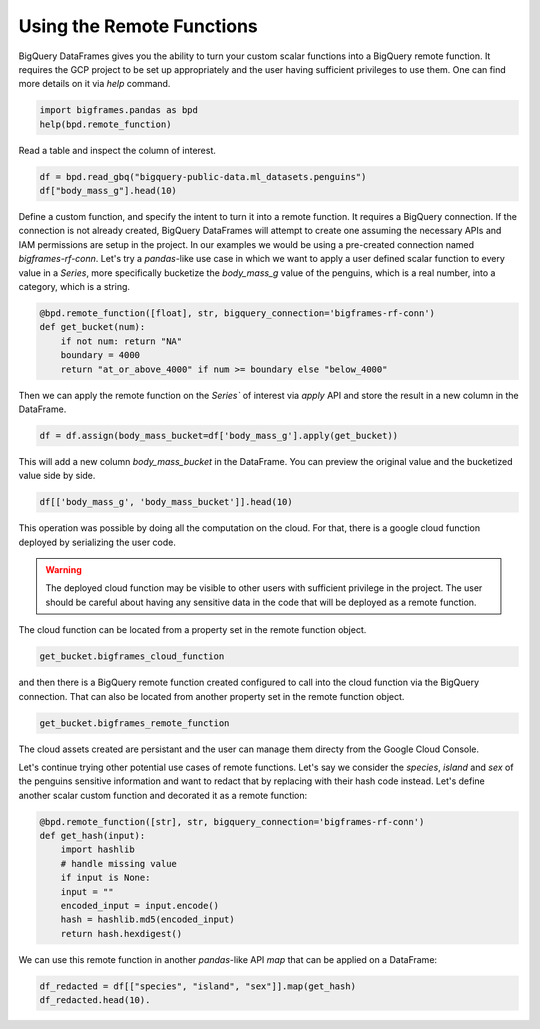 
Using the Remote Functions
==========================

BigQuery DataFrames gives you the ability to turn your custom scalar functions
into a BigQuery remote function. It requires the GCP project to be set up
appropriately and the user having sufficient privileges to use them. One can
find more details on it via `help` command.

.. code-block:: python

    import bigframes.pandas as bpd
    help(bpd.remote_function)

Read a table and inspect the column of interest.

.. code-block:: python

    df = bpd.read_gbq("bigquery-public-data.ml_datasets.penguins")
    df["body_mass_g"].head(10)

Define a custom function, and specify the intent to turn it into a remote
function. It requires a BigQuery connection. If the connection is not already
created, BigQuery DataFrames will attempt to create one assuming the necessary
APIs and IAM permissions are setup in the project. In our examples we would be
using a pre-created connection named `bigframes-rf-conn`. Let's try a
`pandas`-like use case in which we want to apply a user defined scalar function
to every value in a `Series`, more specifically bucketize the `body_mass_g` value
of the penguins, which is a real number, into a category, which is a string.

.. code-block:: python

    @bpd.remote_function([float], str, bigquery_connection='bigframes-rf-conn')
    def get_bucket(num):
        if not num: return "NA"
        boundary = 4000
        return "at_or_above_4000" if num >= boundary else "below_4000"

Then we can apply the remote function on the `Series`` of interest via `apply`
API and store the result in a new column in the DataFrame.

.. code-block:: python

    df = df.assign(body_mass_bucket=df['body_mass_g'].apply(get_bucket))

This will add a new column `body_mass_bucket` in the DataFrame. You can preview
the original value and the bucketized value side by side.

.. code-block:: python

    df[['body_mass_g', 'body_mass_bucket']].head(10)

This operation was possible by doing all the computation on the cloud. For that,
there is a google cloud function deployed by serializing the user code.

.. warning::
    The deployed cloud function may be visible to other users with sufficient
    privilege in the project. The user should be careful about having any
    sensitive data in the code that will be deployed as a remote function.

The cloud function can be located from a property set in the remote function object.

.. code-block:: python

    get_bucket.bigframes_cloud_function

and then there is a BigQuery remote function created configured to call into the
cloud function via the BigQuery connection. That can also be located from
another property set in the remote function object.

.. code-block:: python

    get_bucket.bigframes_remote_function

The cloud assets created are persistant and the user can manage them directy
from the Google Cloud Console.

Let's continue trying other potential use cases of remote functions. Let's say
we consider the `species`, `island` and `sex` of the penguins sensitive
information and want to redact that by replacing with their hash code instead.
Let's define another scalar custom function and decorated it as a remote function:

.. code-block:: python

    @bpd.remote_function([str], str, bigquery_connection='bigframes-rf-conn')
    def get_hash(input):
        import hashlib
        # handle missing value
        if input is None:
        input = ""
        encoded_input = input.encode()
        hash = hashlib.md5(encoded_input)
        return hash.hexdigest()

We can use this remote function in another `pandas`-like API `map` that can be
applied on a DataFrame:

.. code-block:: python

    df_redacted = df[["species", "island", "sex"]].map(get_hash)
    df_redacted.head(10).
